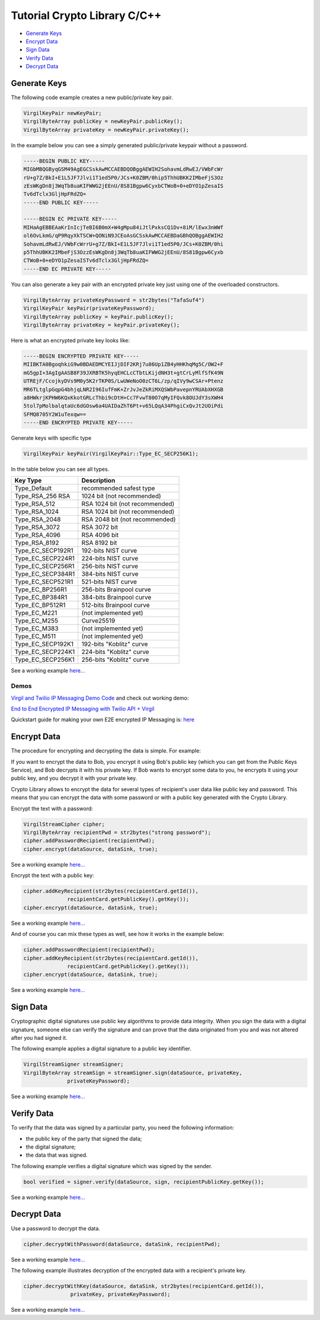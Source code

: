 ============
Tutorial Crypto Library C/C++
============

- `Generate Keys`_
- `Encrypt Data`_
- `Sign Data`_
- `Verify Data`_
- `Decrypt Data`_

*********
Generate Keys
*********

The following code example creates a new public/private key pair.

.. code-block:: cpp

  VirgilKeyPair newKeyPair;
  VirgilByteArray publicKey = newKeyPair.publicKey();
  VirgilByteArray privateKey = newKeyPair.privateKey();

In the example below you can see a simply generated public/private keypair without a password.

.. code-block:: 

  -----BEGIN PUBLIC KEY-----
  MIGbMBQGByqGSM49AgEGCSskAwMCCAEBDQOBggAEWIH2SohavmLdRwEJ/VWbFcWr
  rU+g7Z/BkI+E1L5JF7Jlvi1T1ed5P0/JCs+K0ZBM/0hip5ThhUBKK2IMbeFjS3Oz
  zEsWKgDn8j3WqTb8uaKIFWWG2jEEnU/8S81Bgpw6CyxbCTWoB+0+eDYO1pZesaIS
  Tv6dTclx3GljHpFRdZQ=
  -----END PUBLIC KEY-----
  
  -----BEGIN EC PRIVATE KEY-----
  MIHaAgEBBEAaKrInIcjTeBI6B0mX+W4gMpu84iJtlPxksCQ1Dv+8iM/lEwx3nWWf
  ol6OvLkmG/qP9RqyXkTSCW+QONiN9JCEoAsGCSskAwMCCAEBDaGBhQOBggAEWIH2
  SohavmLdRwEJ/VWbFcWrrU+g7Z/BkI+E1L5JF7Jlvi1T1ed5P0/JCs+K0ZBM/0hi
  p5ThhUBKK2IMbeFjS3OzzEsWKgDn8j3WqTb8uaKIFWWG2jEEnU/8S81Bgpw6Cyxb
  CTWoB+0+eDYO1pZesaISTv6dTclx3GljHpFRdZQ=
  -----END EC PRIVATE KEY-----

You can also generate a key pair with an encrypted private key just using one of the overloaded constructors.

.. code-block::  cpp

  VirgilByteArray privateKeyPassword = str2bytes("TafaSuf4")
  VirgilKeyPair keyPair(privateKeyPassword);
  VirgilByteArray publicKey = keyPair.publicKey();
  VirgilByteArray privateKey = keyPair.privateKey();

Here is what an encrypted private key looks like:

.. code-block:: 

  -----BEGIN ENCRYPTED PRIVATE KEY-----
  MIIBKTA0BgoqhkiG9w0BDAEDMCYEIJjDIF2KRj7u86Up1ZB4yHHKhqMg5C/OW2+F
  mG5gpI+3AgIgAASB8F39JXRBTK5hyqEHCLcCTbtLKijdNH3t+gtCrLyMlfSfK49N
  UTREjF/CcojkyDVs9M0y5K2rTKP0S/LwUWeNoO0zCT6L/zp/qIVy9wCSAr+Ptenz
  MR6TLtglpGqpG4bhjqLNR2I96IufFmK+ZrJvJeZkRiMXQSWbPavepnYRUAbXHXGB
  a8HWkrjKPHW6KQxKkotGRLcThbi9cDtH+Cc7FvwT80O7qMyIFQvk8OUJdY3sXWH4
  5tol7pMolbalqtaUc6dGOsw6a4UAIDaZhT6Pt+v65LQqA34PhgiCxQvJt2UOiPdi
  SFMQ8705Y2W1uTexqw==
  -----END ENCRYPTED PRIVATE KEY-----

Generate keys with specific type

.. code-block:: cpp

  VirgilKeyPair keyPair(VirgilKeyPair::Type_EC_SECP256K1);

In the table below you can see all types.

================== ===============================
Key Type            Description
================== ===============================
Type_Default        recommended safest type
Type_RSA_256 RSA    1024 bit (not recommended)
Type_RSA_512        RSA 1024 bit (not recommended)
Type_RSA_1024       RSA 1024 bit (not recommended)
Type_RSA_2048       RSA 2048 bit (not recommended)
Type_RSA_3072       RSA 3072 bit                  
Type_RSA_4096       RSA 4096 bit                   
Type_RSA_8192       RSA 8192 bit                   
Type_EC_SECP192R1   192-bits NIST curve            
Type_EC_SECP224R1   224-bits NIST curve            
Type_EC_SECP256R1   256-bits NIST curve            
Type_EC_SECP384R1   384-bits NIST curve            
Type_EC_SECP521R1   521-bits NIST curve            
Type_EC_BP256R1     256-bits Brainpool curve       
Type_EC_BP384R1     384-bits Brainpool curve       
Type_EC_BP512R1     512-bits Brainpool curve       
Type_EC_M221        (not implemented yet)          
Type_EC_M255        Curve25519                     
Type_EC_M383        (not implemented yet)           
Type_EC_M511        (not implemented yet)          
Type_EC_SECP192K1   192-bits "Koblitz" curve       
Type_EC_SECP224K1   224-bits "Koblitz" curve       
Type_EC_SECP256K1   256-bits "Koblitz" curve       
================== ===============================

See a working example `here... <https://github.com/VirgilSecurity/virgil-sdk-cpp/blob/master/examples/src/keygen.cxx>`_

Demos
=========

`Virgil and Twilio IP Messaging Demo Code <https://github.com/VirgilSecurity/virgil-demo-twilio>`_ and check out working demo:

`End to End Encrypted IP Messaging with Twilio API + Virgil <http://virgil-twilio-demo.azurewebsites.net/>`_

Quickstart guide for making your own E2E encrypted IP Messaging is: `here <https://github.com/VirgilSecurity/virgil-demo-twilio/tree/master/ip-messaging>`_

*********
Encrypt Data
*********

The procedure for encrypting and decrypting the data is simple. For example:

If you want to encrypt the data to Bob, you encrypt it using Bob's public key (which you can get from the Public Keys Service), and Bob decrypts it with his private key. If Bob wants to encrypt some data to you, he encrypts it using your public key, and you decrypt it with your private key.

Crypto Library allows to encrypt the data for several types of recipient's user data like public key and password. This means that you can encrypt the data with some password or with a public key generated with the Crypto Library.

Encrypt the text with a password:

.. code-block:: cpp

  VirgilStreamCipher cipher;
  VirgilByteArray recipientPwd = str2bytes("strong password");
  cipher.addPasswordRecipient(recipientPwd);
  cipher.encrypt(dataSource, dataSink, true);

See a working example `here... <https://github.com/VirgilSecurity/virgil-sdk-cpp/blob/master/examples/src/encrypt_with_pass.cxx>`_

Encrypt the text with a public key:

.. code-block:: cpp

  cipher.addKeyRecipient(str2bytes(recipientCard.getId()), 
  		recipientCard.getPublicKey().getKey());
  cipher.encrypt(dataSource, dataSink, true);

See a working example `here... <https://github.com/VirgilSecurity/virgil-sdk-cpp/blob/master/examples/src/encrypt_with_key.cxx>`_

And of course you can mix these types as well, see how it works in the example below:

.. code-block:: cpp

  cipher.addPasswordRecipient(recipientPwd);
  cipher.addKeyRecipient(str2bytes(recipientCard.getId()), 
  		recipientCard.getPublicKey().getKey());
  cipher.encrypt(dataSource, dataSink, true);

See a working example `here... <https://github.com/VirgilSecurity/virgil-sdk-cpp/blob/master/examples/src/encrypt_with_multiple_recipients.cxx>`_

*********
Sign Data
*********

Cryptographic digital signatures use public key algorithms to provide data integrity. When you sign the data with a digital signature, someone else can verify the signature and can prove that the data originated from you and was not altered after you had signed it.

The following example applies a digital signature to a public key identifier.

.. code-block:: cpp

  VirgilStreamSigner streamSigner;
  VirgilByteArray streamSign = streamSigner.sign(dataSource, privateKey, 
  		privateKeyPassword);

See a working example `here... <https://github.com/VirgilSecurity/virgil-sdk-cpp/blob/master/examples/src/sign.cxx>`_

*********
Verify Data
*********

To verify that the data was signed by a particular party, you need the following information:

*   the public key of the party that signed the data;
*   the digital signature;
*   the data that was signed.

The following example verifies a digital signature which was signed by the sender.

.. code-block:: cpp

  bool verified = signer.verify(dataSource, sign, recipientPublicKey.getKey());

See a working example `here... <https://github.com/VirgilSecurity/virgil-sdk-cpp/blob/master/examples/src/verify.cxx>`_

*********
Decrypt Data
*********

Use a password to decrypt the data.

.. code-block:: cpp

  cipher.decryptWithPassword(dataSource, dataSink, recipientPwd);

See a working example `here... <https://github.com/VirgilSecurity/virgil-sdk-cpp/blob/master/examples/src/decrypt_with_pass.cxx>`_

The following example illustrates decryption of the encrypted data with a recipient's private key.

.. code-block:: cpp

  cipher.decryptWithKey(dataSource, dataSink, str2bytes(recipientCard.getId()),
  		 privateKey, privateKeyPassword);
  		 
See a working example `here... <https://github.com/VirgilSecurity/virgil-sdk-cpp/blob/master/examples/src/decrypt_with_key.cxx>`_

